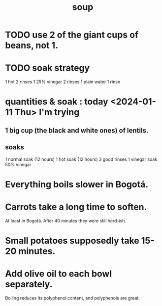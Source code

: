 :PROPERTIES:
:ID:       0d037a5d-e027-4b6d-8054-c39aad9bb196
:END:
#+title: soup
* TODO use 2 of the giant cups of beans, not 1.
* TODO soak strategy
  1 hot
  2 rinses
  1 25% vinegar
  2 rinses
  1 plain water
  1 rinse
* quantities & soak : today <2024-01-11 Thu> I'm trying
** 1 big cup (the black and white ones) of lentils.
** soaks
   1 normal  soak (12 hours)
   1 hot     soak (12 hours)
   3 good rinses
   1 vinegar soak
     50% vinegar
* Everything boils slower in Bogotá.
* Carrots take a long time to soften.
  At least in Bogotá.
  After 40 minutes they were still hard-ish.
* Small potatoes supposedly take 15-20 minutes.
* Add olive oil to each bowl separately.
  Boiling reduces its polyphenol content,
  and polyphenols are great.
